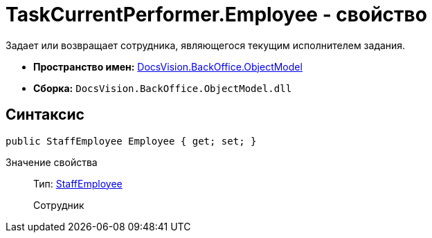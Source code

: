 = TaskCurrentPerformer.Employee - свойство

Задает или возвращает сотрудника, являющегося текущим исполнителем задания.

* *Пространство имен:* xref:api/DocsVision/Platform/ObjectModel/ObjectModel_NS.adoc[DocsVision.BackOffice.ObjectModel]
* *Сборка:* `DocsVision.BackOffice.ObjectModel.dll`

== Синтаксис

[source,csharp]
----
public StaffEmployee Employee { get; set; }
----

Значение свойства::
Тип: xref:api/DocsVision/BackOffice/ObjectModel/StaffEmployee_CL.adoc[StaffEmployee]
+
Сотрудник
